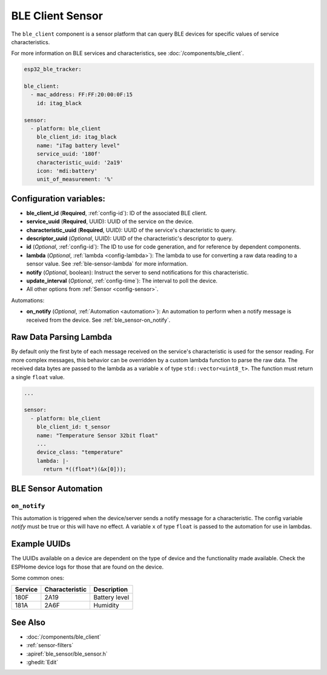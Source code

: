 BLE Client Sensor
=================

.. seo::
    :description: Fetch numeric values from BLE devices.
    :image: bluetooth.svg

The ``ble_client`` component is a sensor platform that can
query BLE devices for specific values of service characteristics.

For more information on BLE services and characteristics, see
:doc:`/components/ble_client`.

.. code-block:: yaml

    esp32_ble_tracker:

    ble_client:
      - mac_address: FF:FF:20:00:0F:15
        id: itag_black

    sensor:
      - platform: ble_client
        ble_client_id: itag_black
        name: "iTag battery level"
        service_uuid: '180f'
        characteristic_uuid: '2a19'
        icon: 'mdi:battery'
        unit_of_measurement: '%'

Configuration variables:
------------------------

- **ble_client_id** (**Required**, :ref:`config-id`): ID of the associated BLE client.
- **service_uuid** (**Required**, UUID): UUID of the service on the device.
- **characteristic_uuid** (**Required**, UUID): UUID of the service's characteristic to query.
- **descriptor_uuid** (*Optional*, UUID): UUID of the characteristic's descriptor to query.
- **id** (*Optional*, :ref:`config-id`): The ID to use for code generation, and for reference by dependent components.
- **lambda** (*Optional*, :ref:`lambda <config-lambda>`): The lambda to use for converting a raw data
  reading to a sensor value. See :ref:`ble-sensor-lambda` for more information.
- **notify** (*Optional*, boolean): Instruct the server to send notifications for this
  characteristic.
- **update_interval** (*Optional*, :ref:`config-time`): The interval to poll the device.
- All other options from :ref:`Sensor <config-sensor>`.

Automations:

- **on_notify** (*Optional*, :ref:`Automation <automation>`): An automation to
  perform when a notify message is received from the device. See :ref:`ble_sensor-on_notify`.

.. _ble-sensor-lambda:

Raw Data Parsing Lambda
-----------------------

By default only the first byte of each message received on the service's characteristic is used
for the sensor reading. For more complex messages, this behavior can be overridden by a custom
lambda function to parse the raw data. The received data bytes are passed to the lambda as a
variable ``x`` of type ``std::vector<uint8_t>``. The function must return a single ``float`` value.

.. code-block:: yaml

    ...

    sensor:
      - platform: ble_client
        ble_client_id: t_sensor
        name: "Temperature Sensor 32bit float"
        ...
        device_class: "temperature"
        lambda: |-
          return *((float*)(&x[0]));


BLE Sensor Automation
---------------------

.. _ble_sensor-on_notify:

``on_notify``
*************

This automation is triggered when the device/server sends a notify message for
a characteristic. The config variable *notify* must be true or this will have
no effect.
A variable ``x`` of type ``float`` is passed to the automation for use in lambdas.

Example UUIDs
-------------
The UUIDs available on a device are dependent on the type of
device and the functionality made available. Check the ESPHome
device logs for those that are found on the device.

Some common ones:

+----------+------------------+-----------------------+
| Service  | Characteristic   | Description           |
+==========+==================+=======================+
| 180F     | 2A19             | Battery level         |
+----------+------------------+-----------------------+
| 181A     | 2A6F             | Humidity              |
+----------+------------------+-----------------------+


See Also
--------

- :doc:`/components/ble_client`
- :ref:`sensor-filters`
- :apiref:`ble_sensor/ble_sensor.h`
- :ghedit:`Edit`
